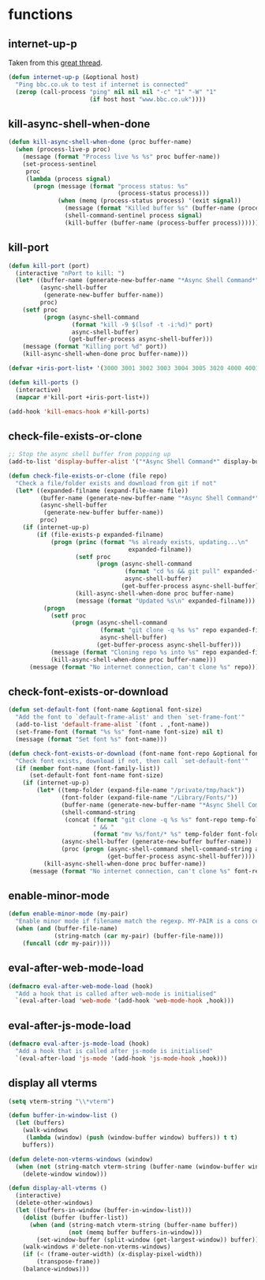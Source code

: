 * functions
:PROPERTIES:
:header-args: :results silent :tangle yes
:END:
** internet-up-p
Taken from this [[https://emacs.stackexchange.com/questions/7653/elisp-code-to-check-for-internet-connection][great thread]].
#+begin_src emacs-lisp
  (defun internet-up-p (&optional host)
    "Ping bbc.co.uk to test if internet is connected"
    (zerop (call-process "ping" nil nil nil "-c" "1" "-W" "1"
                         (if host host "www.bbc.co.uk"))))
#+end_src
** kill-async-shell-when-done
#+begin_src emacs-lisp
  (defun kill-async-shell-when-done (proc buffer-name)
    (when (process-live-p proc)
      (message (format "Process live %s %s" proc buffer-name))
      (set-process-sentinel
       proc
       (lambda (process signal)
         (progn (message (format "process status: %s"
                                 (process-status process)))
                (when (memq (process-status process) '(exit signal))
                  (message (format "Killed buffer %s" (buffer-name (process-buffer process))))
                  (shell-command-sentinel process signal)
                  (kill-buffer (buffer-name (process-buffer process)))))))))
#+end_src
** kill-port
#+begin_src emacs-lisp
  (defun kill-port (port)
    (interactive "nPort to kill: ")
    (let* ((buffer-name (generate-new-buffer-name "*Async Shell Command*"))
           (async-shell-buffer
            (generate-new-buffer buffer-name))
           proc)
      (setf proc
            (progn (async-shell-command
                    (format "kill -9 $(lsof -t -i:%d)" port)
                    async-shell-buffer)
                   (get-buffer-process async-shell-buffer)))
      (message (format "Killing port %d" port))
      (kill-async-shell-when-done proc buffer-name)))

  (defvar +iris-port-list+ '(3000 3001 3002 3003 3004 3005 3020 4000 4001 4002 4003 4004 4005 4400 4401 4400 4500 4501 5001 5002 5003 5004 8086 9299))

  (defun kill-ports ()
    (interactive)
    (mapcar #'kill-port +iris-port-list+))

  (add-hook 'kill-emacs-hook #'kill-ports)
#+end_src
** check-file-exists-or-clone
#+begin_src emacs-lisp
  ;; Stop the async shell buffer from popping up
  (add-to-list 'display-buffer-alist '("*Async Shell Command*" display-buffer-no-window (nil)))

  (defun check-file-exists-or-clone (file repo)
    "Check a file/folder exists and download from git if not"
    (let* ((expanded-filname (expand-file-name file))
           (buffer-name (generate-new-buffer-name "*Async Shell Command*"))
           (async-shell-buffer
            (generate-new-buffer buffer-name))
           proc)
      (if (internet-up-p)
          (if (file-exists-p expanded-filname)
              (progn (princ (format "%s already exists, updating...\n"
                                    expanded-filname))
                     (setf proc
                           (progn (async-shell-command
                                   (format "cd %s && git pull" expanded-filname)
                                   async-shell-buffer)
                                  (get-buffer-process async-shell-buffer)))
                     (kill-async-shell-when-done proc buffer-name)
                     (message (format "Updated %s\n" expanded-filname)))
            (progn
              (setf proc
                    (progn (async-shell-command
                            (format "git clone -q %s %s" repo expanded-filname)
                            async-shell-buffer)
                           (get-buffer-process async-shell-buffer)))
              (message (format "Cloning repo %s into %s" repo expanded-filname))
              (kill-async-shell-when-done proc buffer-name)))
        (message (format "No internet connection, can't clone %s" repo)))))
#+end_src
** check-font-exists-or-download
#+begin_src emacs-lisp
  (defun set-default-font (font-name &optional font-size)
    "Add the font to `default-frame-alist' and then `set-frame-font'"
    (add-to-list 'default-frame-alist `(font . ,font-name))
    (set-frame-font (format "%s %s" font-name font-size) nil t)
    (message (format "Set font %s" font-name)))

  (defun check-font-exists-or-download (font-name font-repo &optional font-size)
    "Check font exists, download if not, then call `set-default-font'"
    (if (member font-name (font-family-list))
        (set-default-font font-name font-size)
      (if (internet-up-p)
          (let* ((temp-folder (expand-file-name "/private/tmp/hack"))
                 (font-folder (expand-file-name "/Library/Fonts/"))
                 (buffer-name (generate-new-buffer-name "*Async Shell Command*"))
                 (shell-command-string
                  (concat (format "git clone -q %s %s" font-repo temp-folder)
                          " && "
                          (format "mv %s/font/* %s" temp-folder font-folder)))
                 (async-shell-buffer (generate-new-buffer buffer-name))
                 (proc (progn (async-shell-command shell-command-string async-shell-buffer)
                              (get-buffer-process async-shell-buffer))))
            (kill-async-shell-when-done proc buffer-name))
        (message (format "No internet connection, can't clone %s" font-repo)))))
#+end_src
** enable-minor-mode
#+begin_src emacs-lisp
  (defun enable-minor-mode (my-pair)
    "Enable minor mode if filename match the regexp. MY-PAIR is a cons cell (regexp . minor-mode)."
    (when (and (buffer-file-name)
               (string-match (car my-pair) (buffer-file-name)))
      (funcall (cdr my-pair))))
#+end_src
** eval-after-web-mode-load
#+begin_src emacs-lisp
  (defmacro eval-after-web-mode-load (hook)
    "Add a hook that is called after web-mode is initialised"
    `(eval-after-load 'web-mode '(add-hook 'web-mode-hook ,hook)))
#+end_src
** eval-after-js-mode-load
#+begin_src emacs-lisp
  (defmacro eval-after-js-mode-load (hook)
    "Add a hook that is called after js-mode is initialised"
    `(eval-after-load 'js-mode '(add-hook 'js-mode-hook ,hook)))
#+end_src
** display all vterms
#+begin_src emacs-lisp
  (setq vterm-string "\\*vterm")
  
  (defun buffer-in-window-list ()
    (let (buffers)
      (walk-windows
       (lambda (window) (push (window-buffer window) buffers)) t t)
      buffers))

  (defun delete-non-vterms-windows (window)
    (when (not (string-match vterm-string (buffer-name (window-buffer window))))
      (delete-window window)))

  (defun display-all-vterms ()
    (interactive)
    (delete-other-windows)
    (let ((buffers-in-window (buffer-in-window-list)))
      (dolist (buffer (buffer-list))
        (when (and (string-match vterm-string (buffer-name buffer))
                   (not (memq buffer buffers-in-window)))
          (set-window-buffer (split-window (get-largest-window)) buffer)))
      (walk-windows #'delete-non-vterms-windows)
      (if (< (frame-outer-width) (x-display-pixel-width))
          (transpose-frame))
      (balance-windows)))
#+end_src
